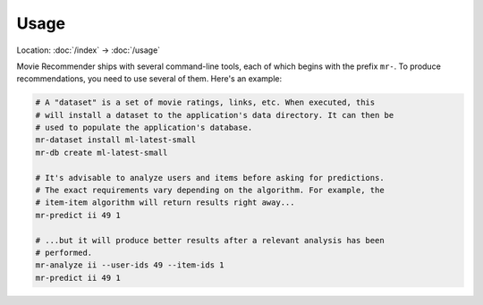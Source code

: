 Usage
=====

Location: :doc:`/index` → :doc:`/usage`

Movie Recommender ships with several command-line tools, each of which begins
with the prefix ``mr-``. To produce recommendations, you need to use several of
them. Here's an example:

.. code-block:: sh

    # A "dataset" is a set of movie ratings, links, etc. When executed, this
    # will install a dataset to the application's data directory. It can then be
    # used to populate the application's database.
    mr-dataset install ml-latest-small
    mr-db create ml-latest-small

    # It's advisable to analyze users and items before asking for predictions.
    # The exact requirements vary depending on the algorithm. For example, the
    # item-item algorithm will return results right away...
    mr-predict ii 49 1

    # ...but it will produce better results after a relevant analysis has been
    # performed.
    mr-analyze ii --user-ids 49 --item-ids 1
    mr-predict ii 49 1
